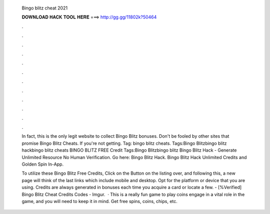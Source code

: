   Bingo blitz cheat 2021
  
  
  
  𝐃𝐎𝐖𝐍𝐋𝐎𝐀𝐃 𝐇𝐀𝐂𝐊 𝐓𝐎𝐎𝐋 𝐇𝐄𝐑𝐄 ===> http://gg.gg/11802k?50464
  
  
  
  .
  
  
  
  .
  
  
  
  .
  
  
  
  .
  
  
  
  .
  
  
  
  .
  
  
  
  .
  
  
  
  .
  
  
  
  .
  
  
  
  .
  
  
  
  .
  
  
  
  .
  
  In fact, this is the only legit website to collect Bingo Blitz bonuses. Don't be fooled by other sites that promise Bingo Blitz Cheats. If you're not getting. Tag: bingo blitz cheats. Tags:Bingo Blitzbingo blitz hackbingo blitz cheats BINGO BLITZ FREE Credit Tags:Bingo Blitzbingo blitz  Bingo Blitz Hack - Generate Unlimited Resource No Human Verification. Go here: Bingo Blitz Hack. Bingo Blitz Hack Unlimited Credits and Golden Spin In-App.
  
  To utilize these Bingo Blitz Free Credits, Click on the Button on the listing over, and following this, a new page will think of the last links which include mobile and desktop. Opt for the platform or device that you are using. Credits are always generated in bonuses each time you acquire a card or locate a few. - [%Verified] Bingo Blitz Cheat Credits Codes - Imgur.  · This is a really fun game to play coins engage in a vital role in the game, and you will need to keep it in mind. Get free spins, coins, chips, etc.

